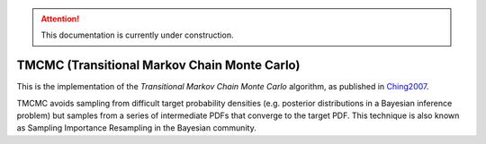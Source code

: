 .. attention::
   This documentation is currently under construction.

*****************************************************
TMCMC (Transitional Markov Chain Monte Carlo)
*****************************************************

This is the implementation of the *Transitional Markov Chain Monte Carlo*
algorithm, as published in `Ching2007 <https://ascelibrary.org/doi/abs/10.1061/%28ASCE%290733-9399%282007%29133%3A7%28816%29>`_.

TMCMC avoids sampling from difficult target probability densities
(e.g. posterior distributions in a Bayesian inference problem) but samples from
a series of intermediate PDFs that converge to the target PDF.
This technique is also known as Sampling Importance Resampling in the Bayesian community.
